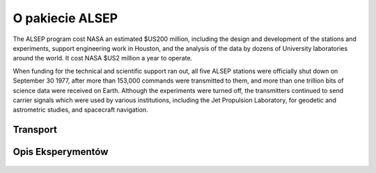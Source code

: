****************
O pakiecie ALSEP
****************

The ALSEP program cost NASA an estimated $US200 million, including the design and development of the stations and experiments, support engineering work in Houston, and the analysis of the data by dozens of University laboratories around the world. It cost NASA $US2 million a year to operate.

When funding for the technical and scientific support ran out, all five ALSEP stations were officially shut down on September 30 1977, after more than 153,000 commands were transmitted to them, and more than one trillion bits of science data were received on Earth. Although the experiments were turned off, the transmitters continued to send carrier signals which were used by various institutions, including the Jet Propulsion Laboratory, for geodetic and astrometric studies, and spacecraft navigation.

Transport
=========
.. figure:: img/alsep-SEQ.jpg

Opis Eksperymentów
==================
.. figure:: img/alsep-ASE.png
.. figure:: img/alsep-CCGE.jpg
.. figure:: img/alsep-central-station.jpg
.. figure:: img/alsep-central-station2.jpg
.. figure:: img/alsep-LEAM.gif
.. figure:: img/alsep-LRRR1.gif
.. figure:: img/alsep-LRRR2.gif
.. figure:: img/alsep-LSG.gif
.. figure:: img/alsep-LSM.png
.. figure:: img/alsep-LSPE1.gif
.. figure:: img/alsep-LSPE2.jpg
.. figure:: img/alsep-PSE.jpg
.. figure:: img/alsep-PSEP.jpg
.. figure:: img/alsep-RTG.png
.. figure:: img/alsep-RTG2.jpg
.. figure:: img/alsep-SWS.png
